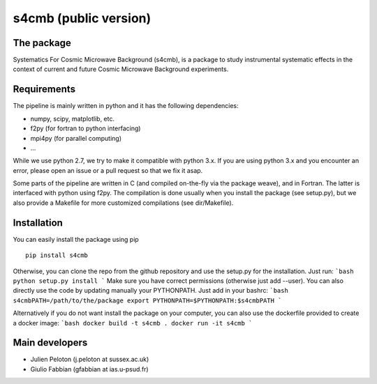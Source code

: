 ================
s4cmb (public version)
================

The package
=============
Systematics For Cosmic Microwave Background (s4cmb), is a package to
study instrumental systematic effects in the context of current and future
Cosmic Microwave Background experiments.

Requirements
=============
The pipeline is mainly written in python and it has the following dependencies:

* numpy, scipy, matplotlib, etc.
* f2py (for fortran to python interfacing)
* mpi4py (for parallel computing)
* ...

While we use python 2.7, we try to make it compatible with python 3.x.
If you are using python 3.x and you encounter an error, please open an issue or a
pull request so that we fix it asap.

Some parts of the pipeline are written in C (and compiled on-the-fly via the
package weave), and in Fortran. The latter is interfaced with python using f2py.
The compilation is done usually when you install the package (see setup.py), but
we also provide a Makefile for more customized compilations (see dir/Makefile).

Installation
=============
You can easily install the package using pip

::

    pip install s4cmb

Otherwise, you can clone the repo from the github repository and
use the setup.py for the installation. Just run:
```bash
python setup.py install
```
Make sure you have correct permissions (otherwise just add --user).
You can also directly use the code by updating manually your PYTHONPATH.
Just add in your bashrc:
```bash
s4cmbPATH=/path/to/the/package
export PYTHONPATH=$PYTHONPATH:$s4cmbPATH
```

Alternatively if you do not want install the package on your computer,
you can also use the dockerfile provided to create a docker image:
```bash
docker build -t s4cmb .
docker run -it s4cmb
```

Main developers
=============
* Julien Peloton (j.peloton at sussex.ac.uk)
* Giulio Fabbian (gfabbian at ias.u-psud.fr)
